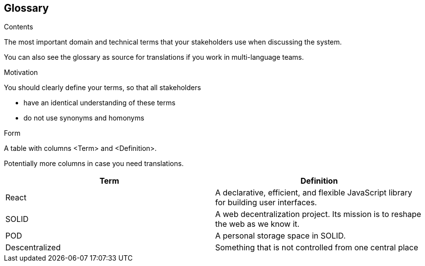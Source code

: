 [[section-glossary]]
== Glossary



[role="arc42help"]
****
.Contents
The most important domain and technical terms that your stakeholders use when discussing the system.

You can also see the glossary as source for translations if you work in multi-language teams.

.Motivation
You should clearly define your terms, so that all stakeholders

* have an identical understanding of these terms
* do not use synonyms and homonyms

.Form
A table with columns <Term> and <Definition>.

Potentially more columns in case you need translations.

****

[options="header"]
|===
| Term              | Definition
| React             | A declarative, efficient, and flexible JavaScript library for building user interfaces.
| SOLID             | A web decentralization project. Its mission is to reshape the web as we know it.
| POD               | A personal storage space in SOLID.
| Descentralized    | Something that is not controlled from one central place
|===
